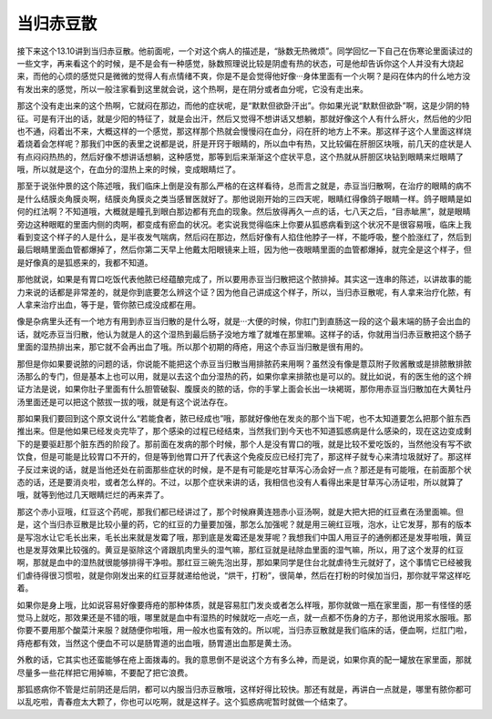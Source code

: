 当归赤豆散
===========

接下来这个13.10讲到当归赤豆散。他前面呢，一个对这个病人的描述是，“脉数无热微烦”。同学回忆一下自己在伤寒论里面读过的一些文字，再来看这个的时候，是不是会有一种感觉，脉数照理说比较是阴虚有热的状态，可是他却告诉你这个人并没有大烧起来，而他的心烦的感觉只是微微的觉得人有点情绪不爽，你是不是会觉得他好像···身体里面有一个火啊？是闷在体内的什么地方没有发出来的感觉，所以一般注家看到这里就会说，这个热啊，是在阴分或者血分呢，它没有走出来。

那这个没有走出来的这个热啊，它就闷在那边，而他的症状呢，是“默默但欲卧汗出”。你如果光说“默默但欲卧”啊，这是少阴的特征。可是有汗出的话，就是少阳的特征了，就是会出汗，然后又觉得不想讲话又想躺，那就好像这个人有什么肝火，然后他的少阳也不通，闷着出不来，大概这样的一个感觉，那这样那个热就会慢慢闷在血分，闷在肝的地方上不来。那这样子这个人里面这样烧着烧着会怎样呢？那我们中医的表里之说都是说，肝是开窍于眼睛的，所以血中有热，又比较偏在肝胆区块哦，前几天的症状是人有点闷闷热热的，然后好像不想讲话想躺，这种感觉，那等到后来渐渐这个症状平息，这个热就从肝胆区块钻到眼睛来烂眼睛了哦，所以就是这个，在血分的湿热上来的时候，变成眼睛烂了。

那至于说张仲景的这个陈述哦，我们临床上倒是没有那么严格的在这样看待，总而言之就是，赤豆当归散啊，在治疗的眼睛的病不是什么结膜炎角膜炎啊，结膜炎角膜炎之类当感冒医就好了。那他说刚开始的三四天呢，眼睛红得像鸽子眼睛一样。鸽子眼睛是如何的红法啊？不知道哦，大概就是瞳孔到眼白那边都有充血的现象。然后放得再久一点的话，七八天之后，“目赤眦黑”，就是眼睛旁边这种眼眶的里面内侧的肉啊，都变成有瘀血的状况。老实说我觉得临床上你要从狐惑病看到这个状况不是很容易哦，临床上我看到变这个样子的人是什么，是半夜发气喘病，然后闷在那边，然后好像有人掐住他脖子一样，不能呼吸，整个脸涨红了，然后到最后眼睛里面血管都爆掉了，然后你第二天早上他戴太阳眼镜来上班，因为他一夜眼睛里面的血管都爆掉，就完全是这个样子，但是好像真的是狐惑来的，我都不知道。

那他就说，如果是有胃口吃饭代表他脓已经蕴酿完成了，所以要用赤豆当归散把这个脓排掉。其实这一连串的陈述，以讲故事的能力来说的话都是非常差的，就是你到底要怎么辨这个证？因为他自己讲成这个样子，所以，当归赤豆散呢，有人拿来治疗化脓，有人拿来治疗出血，等于是，管你脓已成没成都在用。

像是杂病里头还有一个地方有用到赤豆当归散的是什么呀，就是···大便的时候，你肛门到直肠这一段的这个最末端的肠子会出血的话，就吃赤豆当归散，他认为就是人的这个湿热到最后肠子没地方堆了就堆在那里嘛。这样子的话，你就用当归赤豆散把这个肠子里面的湿热排出来，那它就不会再出血了哦。所以那个初期的痔疮，用这个赤豆当归散是很有用的。

那但是你如果要说脓的问题的话，你说能不能把这个赤豆当归散当用排脓药来用啊？虽然没有像是薏苡附子败酱散或是排脓散排脓汤那么的专门，但是基本上也可以用，就是以去这个血分湿热的药，如果你拿来排脓也是可以的。就比如说，有的医生他的这个辨证方法是说，如果你肚子里面有什么胆管破裂、腹膜炎的脓的话，你的手掌上面会长出一块褐斑，那你用赤豆当归散加在大黄牡丹汤里面还是可以把这个脓拔一拔的哦，就是有这个说法存在。

那如果我们要回到这个原文说什么“若能食者，脓已经成也”哦，那就好像他在发炎的那个当下呢，也不太知道要怎么把那个脏东西推出来。但是他如果已经发炎完毕了，那个感染的过程已经结束，当然我们到今天也不知道狐惑病是什么感染的，现在这边变成剩下的是要驱赶那个脏东西的阶段了。那前面在发病的那个时候，那个人是没有胃口的哦，就是比较不爱吃饭的，当然他没有写不欲饮食，但是可能是比较胃口不开的，但是等到他胃口开了代表这个免疫反应已经打完了，那这样子就专心来清垃圾就好了。那这样子反过来说的话，就是当他还处在前面那些症状的时候，是不是有可能是吃甘草泻心汤会好一点？那还是有可能哦，在前面那个状态的话，还是要消炎啦，或者怎么样的。不过，以那个症状来讲的话，我相信也没有人看得出来是甘草泻心汤证啦，所以就算了哦，就等到他过几天眼睛烂烂的再来弄了。

那这个赤小豆哦，红豆这个药呢，那我们都已经讲过了，那个时候麻黄连翘赤小豆汤啊，就是大把大把的红豆煮在汤里面嘛。但是，这个当归赤豆散是比较小量的药，它的红豆的力量要加强，那怎么加强呢？就是用三碗红豆哦，泡水，让它发芽，那有的版本是写泡水让它毛长出来，毛长出来就是发霉了哦，那到底是发霉还是发芽呢？我想我们中国人用豆子的通例都还是发芽啦哦，黄豆也是发芽效果比较强的。黄豆是驱除这个肾跟肌肉里头的湿气嘛，那红豆就是祛除血里面的湿气嘛，所以，用了这个发芽的红豆啊，那就是血中的湿热就很能够排得干净啦。那红豆三碗先泡出芽，那如果同学是住台北就虐待生元就好了，这个事情它已经被我们虐待得很习惯啦，就是你刚发出来的红豆芽就递给他说，“烘干，打粉”，很简单，然后在打粉的时侯加当归，那你就平常这样吃着。

如果你是身上哦，比如说容易好像要痔疮的那种体质，就是容易肛门发炎或者怎么样哦，那你就做一瓶在家里面，那一有怪怪的感觉马上就吃，那效果还是不错的哦，哪里就是血中有湿热的时候就吃一点吃一点，就一点都不伤身的方子，那他说用浆水服哦。那你要不要用那个酸菜汁来服？就随便你啦哦，用一般水也蛮有效的。所以呢，当归赤豆散就是我们临床的话，便血啊，烂肛门啦，痔疮都有效，当然这个便血不可以是肠胃道的出血哦，肠胃道出血那是黄土汤。

外敷的话，它其实也还蛮能够在疮上面拨毒的。我的意思倒不是说这个方有多么神，而是说，如果你真的配一罐放在家里面，那就尽量多一些花样把它用掉嘛，不要配了把它浪费。

那狐惑病你不管是烂前阴还是后阴，都可以内服当归赤豆散哦，这样好得比较快。那还有就是，再讲白一点就是，哪里有脓你都可以乱吃啦，青春痘太大颗了，你也可以吃啊，就是这样子。这个狐惑病呢暂时就做一个结束了。
